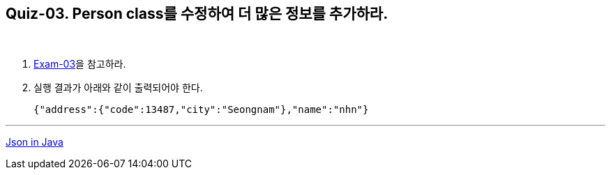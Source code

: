== Quiz-03. Person class를 수정하여 더 많은 정보를 추가하라.

{empty} +

1. link:../example/exam-03.adoc[Exam-03]을 참고하라.

2. 실행 결과가 아래와 같이 출력되어야 한다.
+
[source,json]
----
{"address":{"code":13487,"city":"Seongnam"},"name":"nhn"}
----

---
link:../json_in_java.adoc[Json in Java]
